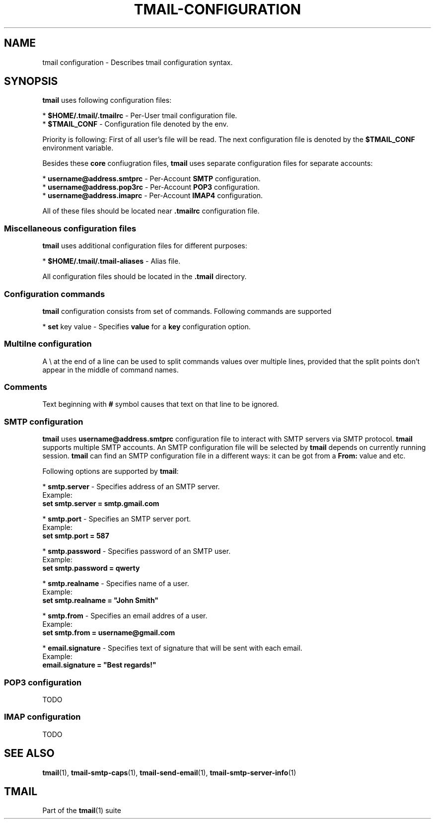'\" t
.\" Copyright (c) 2017, Alexander Kuleshov <kuleshovmail at gmail dot com>
.\"
.\" All rights reserved.
.\"
.\" Redistribution and use in source and binary forms, with or without modification,
.\" are permitted provided that the following conditions are met:
.\"
.\" * Redistributions of source code must retain the above copyright notice,
.\"   this list of conditions and the following disclaimer.
.\"
.\" * Redistributions in binary form must reproduce the above copyright notice,
.\"   this list of conditions and the following disclaimer in the documentation
.\"   and/or other materials provided with the distribution.
.\"
.\" * Neither the name of tmail nor the names of its contributors may be used to
.\"   endorse or promote products derived from this software without specific prior
.\"   written permission.
.\"
.\" THIS SOFTWARE IS PROVIDED BY THE COPYRIGHT HOLDERS AND CONTRIBUTORS "AS IS" AND
.\" ANY EXPRESS OR IMPLIED WARRANTIES, INCLUDING, BUT NOT LIMITED TO, THE IMPLIED
.\" WARRANTIES OF MERCHANTABILITY AND FITNESS FOR A PARTICULAR PURPOSE ARE DISCLAIMED.
.\" IN NO EVENT SHALL THE COPYRIGHT OWNER OR CONTRIBUTORS BE LIABLE FOR ANY DIRECT,
.\" INDIRECT, INCIDENTAL, SPECIAL, EXEMPLARY, OR CONSEQUENTIAL DAMAGES (INCLUDING, BUT
.\" NOT LIMITED TO, PROCUREMENT OF SUBSTITUTE GOODS OR SERVICES; LOSS OF USE, DATA,
.\" OR PROFITS; OR BUSINESS INTERRUPTION) HOWEVER CAUSED AND ON ANY THEORY OF LIABILITY,
.\" WHETHER IN CONTRACT, STRICT LIABILITY, OR TORT (INCLUDING NEGLIGENCE OR OTHERWISE)
.\" ARISING IN ANY WAY OUT OF THE USE OF THIS SOFTWARE, EVEN IF ADVISED OF THE
.\" POSSIBILITY OF SUCH DAMAGE.
.TH TMAIL-CONFIGURATION 5 "2017-08-22" "tmail configuration" "tmail configuration"
.\" disable justification (adjust text to left margin only)
.ad l
.\" disable hyphenation
.nh
.\" -----------------------------------------------------------------
.\" * MAIN CONTENT STARTS HERE *
.\" -----------------------------------------------------------------
.SH NAME
tmail configuration \- Describes tmail configuration syntax.
.SH "SYNOPSIS"
.sp
\fBtmail\fR uses following configuration files:

* \fB$HOME/\&.tmail/.tmailrc\fR \- Per-User tmail configuration file.
.br
* \fB$TMAIL_CONF\fR - Configuration file denoted by the env.
.br

Priority is following: First of all user's file will be read. The next configuration file is denoted by the \fB$TMAIL_CONF\fR environment variable.

Besides these \fBcore\fR confiugration files, \fBtmail\fR uses separate configuration files for separate accounts:

* \fBusername@address.smtprc\fR - Per-Account \fBSMTP\fR configuration.
.br
* \fBusername@address.pop3rc\fR - Per-Account \fBPOP3\fR configuration.
.br
* \fBusername@address.imaprc\fR - Per-Account \fBIMAP4\fR configuration.
.br

All of these files should be located near \fB.tmailrc\fR configuration file.
.br

.SS "Miscellaneous configuration files"
\fBtmail\fR uses additional configuration files for different purposes:

* \fB$HOME/.tmail/.tmail-aliases\fR - Alias file.

All configuration files should be located in the \fB.tmail\fR directory.

.SS "Configuration commands"
\fBtmail\fR configuration consists from set of commands. Following commands are supported

* \fBset\fR key value \- Specifies \fBvalue\fR for a \fBkey\fR configuration option. 
.br

.SS "Multilne configuration"

A \\ at the end of a line can be used to split commands values over multiple lines, provided that the split points don't appear in the middle of command names. 

.SS "Comments"

Text beginning with \fB#\fR symbol causes that text on that line to be ignored.

.SS "SMTP configuration"
\fBtmail\fR uses \fBusername@address.smtprc\fR configuration file to interact with SMTP servers via SMTP protocol. \fBtmail\fR supports multiple SMTP accounts. An SMTP configuration file will be selected by \fBtmail\fR depends on currently running session. \fBtmail\fR can find an SMTP configuration file in a different ways: it can be got from a \fBFrom:\fR value and etc.

Following options are supported by \fBtmail\fR:

* \fBsmtp.server\fR \- Specifies address of an SMTP server.
.br
Example:
    \fBset smtp.server = smtp.gmail.com\fR
.br

* \fBsmtp.port\fR \- Specifies an SMTP server port.
.br
Example:
    \fBset smtp.port = 587\fR
.br

* \fBsmtp.password\fR \- Specifies password of an SMTP user.
.br
Example:
    \fBset smtp.password = qwerty\fR
.br

* \fBsmtp.realname\fR \- Specifies name of a user.
.br
Example:
    \fBset smtp.realname = "John Smith"\fR
.br

* \fBsmtp.from\fR \- Specifies an email addres of a user.
.br
Example:
    \fBset smtp.from = username@gmail.com\fR
.br

* \fBemail.signature\fR \- Specifies text of signature that will be sent with each email.
.br
Example:
    \fBemail.signature = "Best regards!"\fR
.br

.SS "POP3 configuration"
TODO
.SS "IMAP configuration"
TODO

.sp
.SH "SEE ALSO"
.sp
\fBtmail\fR(1), \fBtmail-smtp-caps\fR(1), \fBtmail-send-email\fR(1), \fBtmail-smtp-server-info\fR(1)
.SH "TMAIL"
.sp
Part of the \fBtmail\fR(1) suite

